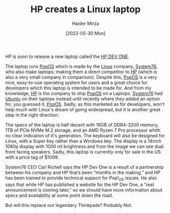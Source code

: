 #+TITLE: HP creates a Linux laptop
#+AUTHOR: Haider Mirza
#+DATE: [2022-05-30 Mon]

[[https://www.haider.gq/images/blogs/HP-DEV-ONE.png]]
HP is soon to release a new laptop called the [[https://hpdevone.com/][HP DEV ONE]].

The laptop runs [[https://pop.system76.com/][PopOS]] which is made by the [[https://en.wikipedia.org/wiki/Linux][Linux]] company, [[https://system76.com/][System76]], who also make laptops; making them a direct competitor to [[https://www.hp.com/gb-en/shop/][HP]] (which is also a very small company in comparison).
Despite this, [[https://pop.system76.com/][PopOS]] is a very nice, easy-to-use operating system for users and a great choice for developers which this laptop is intended to be made for.
And from my knowledge, [[https://www.hp.com/gb-en/shop/][HP]] is the company to ship [[https://pop.system76.com/][PopOS]] on a Laptops. [[https://system76.com/][System76]] had [[https://ubuntu.com/][Ubuntu]] on their laptops instead until recently where they added an option for, you guessed it, [[https://pop.system76.com/][PopOS]].
Sadly, as this marketed as for developers, won't help much with Linux's dream of going widespread, but it is another great step in the right direction.

The specs of the laptop is half decent with 16GB of DDR4-3200 memory, 1TB of PCIe NVMe M.2 storage, and an AMD Ryzen 7 Pro processor whith no clear indication of it's generation.
The keyboard will also be designed for Linux, with a Super key rather than a Windows key. The display is a 14inch 1080p display with 1000 nit brightness and from the image we can see dual front facing speakers.
Sadly, this laptop is currently only for sale in the US with a price tag of $1099.

System76 CEO Carl Richell says the HP Dev One is a result of a partnership between his company and HP that’s been “months in the making,” and HP has been trained to provide technical support for Pop!_OS issues.
He also says that while HP has published a website for the HP Dev One, a “real announcement is coming later,” so we should have more information about specs and availability at some point down the road.

But will this replace our legendary Thinkpads? Probably Not.
